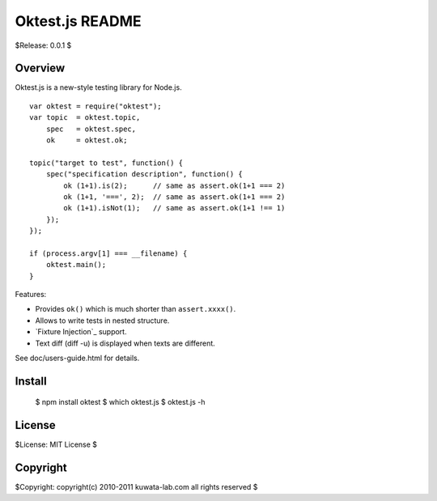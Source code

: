 ================
Oktest.js README
================

$Release: 0.0.1 $



Overview
========

Oktest.js is a new-style testing library for Node.js. ::

    var oktest = require("oktest");
    var topic  = oktest.topic,
        spec   = oktest.spec,
        ok     = oktest.ok;

    topic("target to test", function() {
        spec("specification description", function() {
            ok (1+1).is(2);      // same as assert.ok(1+1 === 2)
            ok (1+1, '===', 2);  // same as assert.ok(1+1 === 2)
            ok (1+1).isNot(1);   // same as assert.ok(1+1 !== 1)
        });
    });

    if (process.argv[1] === __filename) {
        oktest.main();
    }


Features:

* Provides ``ok()`` which is much shorter than ``assert.xxxx()``.
* Allows to write tests in nested structure.
* `Fixture Injection`_ support.
* Text diff (diff -u) is displayed when texts are different.

See doc/users-guide.html for details.



Install
=======

    $ npm install oktest
    $ which oktest.js
    $ oktest.js -h



License
=======

$License: MIT License $



Copyright
=========

$Copyright: copyright(c) 2010-2011 kuwata-lab.com all rights reserved $
